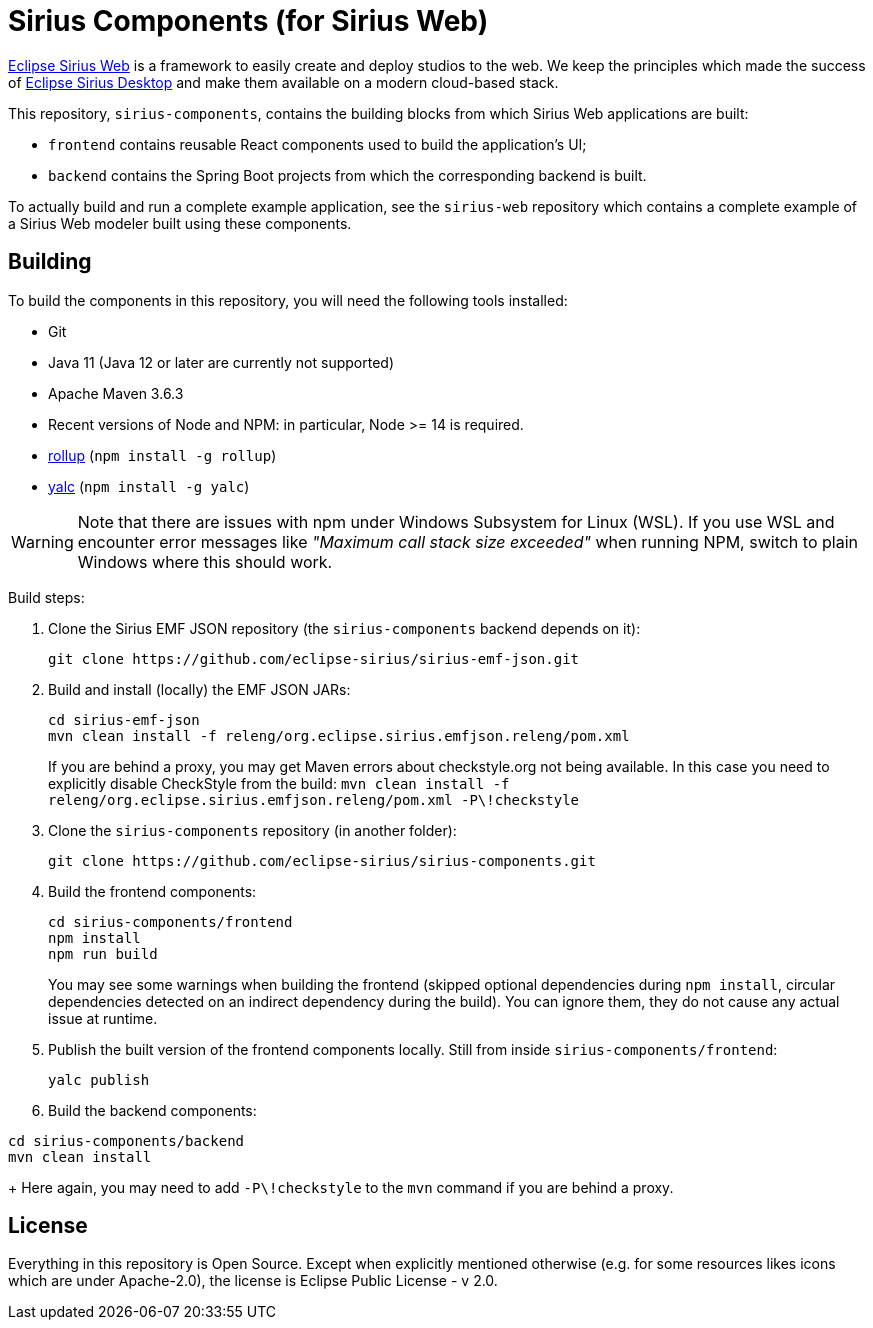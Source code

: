= Sirius Components (for Sirius Web)

https://www.eclipse.org/sirius-web.html[Eclipse Sirius Web] is a framework to easily create and deploy studios to the web.
We keep the principles which made the success of https://www.eclipse.org/sirius[Eclipse Sirius Desktop] and make them available on a modern cloud-based stack.

This repository, `sirius-components`, contains the building blocks from which Sirius Web applications are built:

* `frontend` contains reusable React components used to build the application's UI;
* `backend` contains the Spring Boot projects from which the corresponding backend is built.

To actually build and run a complete example application, see the `sirius-web` repository which contains a complete example of a Sirius Web modeler built using these components.

== Building

To build the components in this repository, you will need the following tools installed:

* Git
* Java 11 (Java 12 or later are currently not supported)
* Apache Maven 3.6.3
* Recent versions of Node and NPM: in particular, Node >= 14 is required.
* https://rollupjs.org/[rollup] (`npm install -g rollup`)
* https://github.com/whitecolor/yalc[yalc] (`npm install -g yalc`)

WARNING: Note that there are issues with npm under Windows Subsystem for Linux (WSL). If you use WSL and encounter error messages like _"Maximum call stack size exceeded"_ when running NPM, switch to plain Windows where this should work.

Build steps:

1. Clone the Sirius EMF JSON repository (the `sirius-components` backend depends on it):
+
----
git clone https://github.com/eclipse-sirius/sirius-emf-json.git
----
2. Build and install (locally) the EMF JSON JARs:
+
----
cd sirius-emf-json
mvn clean install -f releng/org.eclipse.sirius.emfjson.releng/pom.xml
----
+
If you are behind a proxy, you may get Maven errors about checkstyle.org not being available.
In this case you need to explicitly disable CheckStyle from the build: `mvn clean install -f releng/org.eclipse.sirius.emfjson.releng/pom.xml -P\!checkstyle`
3. Clone the `sirius-components` repository (in another folder):
+
----
git clone https://github.com/eclipse-sirius/sirius-components.git
----
4. Build the frontend components:
+
----
cd sirius-components/frontend
npm install
npm run build
----
+
You may see some warnings when building the frontend (skipped optional dependencies during `npm install`, circular dependencies detected on an indirect dependency during the build).
You can ignore them, they do not cause any actual issue at runtime.
5. Publish the built version of the frontend components locally. Still from inside `sirius-components/frontend`: 
+
----
yalc publish
----
6. Build the backend components:
----
cd sirius-components/backend
mvn clean install
----
+
Here again, you may need to add `-P\!checkstyle` to the `mvn` command if you are behind a proxy.

== License

Everything in this repository is Open Source. Except when explicitly mentioned otherwise (e.g. for some resources likes icons which are under Apache-2.0), the license is Eclipse Public License - v 2.0.
